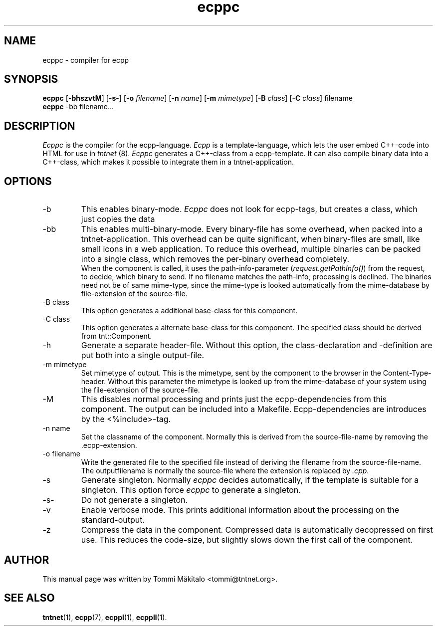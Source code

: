 .\" Copyright (C) 2006 Tommi Maekitalo
.\"
.\" This is free documentation; you can redistribute it and/or
.\" modify it under the terms of the GNU General Public License as
.\" published by the Free Software Foundation; either version 2 of
.\" the License, or (at your option) any later version.
.\"
.\" The GNU General Public License's references to "object code"
.\" and "executables" are to be interpreted as the output of any
.\" document formatting or typesetting system, including
.\" intermediate and printed output.
.\"
.\" This manual is distributed in the hope that it will be useful,
.\" but WITHOUT ANY WARRANTY; without even the implied warranty of
.\" MERCHANTABILITY or FITNESS FOR A PARTICULAR PURPOSE.  See the
.\" GNU General Public License for more details.
.\"
.\" You should have received a copy of the GNU General Public
.\" License along with this manual; if not, write to the Free
.\" Software Foundation, Inc., 675 Mass Ave, Cambridge, MA 02139,
.\" USA.
.TH ecppc 1 20006-07-23 "Tntnet" "Tntnet users guide"
.SH NAME
ecppc \- compiler for ecpp
.SH SYNOPSIS
.B ecppc
.RB [ \-bhszvtM ]
.RB [ \-s- ]
.RB [ \-o
.IR filename ]
.RB [ \-n
.IR name ]
.RB [ \-m
.IR mimetype ]
.RB [ \-B
.IR class ]
.RB [ \-C
.IR class ]
.RB filename
.br
.B ecppc
.RB \-bb
.RB filename...
.SH DESCRIPTION
.I Ecppc
is the compiler for the ecpp-language.
.I Ecpp
is a template-language, which lets the user embed C++-code into HTML for use in
.I tntnet
(8).
.I Ecppc
generates a C++-class from a ecpp-template.
It can also compile binary data into a C++-class, which makes it possible to integrate
them in a tntnet-application.
.SH OPTIONS
.IP "\-b"
This enables binary-mode.
.I Ecppc
does not look for ecpp-tags, but creates a class, which just copies the data
.IP "\-bb"
This enables multi-binary-mode.
Every binary-file has some overhead, when packed into a tntnet-application.
This overhead can be quite significant, when binary-files are small, like small icons in a
web application.
To reduce this overhead, multiple binaries can be packed into a single class, which removes
the per-binary overhead completely.
.br
When the component is called, it uses the path-info-parameter (\fIrequest.getPathInfo()\fP)
from the request, to decide, which binary to send.
If no filename matches the path-info, processing is declined.
The binaries need not be of same mime-type, since the mime-type is looked automatically from the
mime-database by file-extension of the source-file.
.IP "\-B class"
This option generates a additional base-class for this component.
.IP "\-C class"
This option generates a alternate base-class for this component.
The specified class should be derived from tnt::Component.
.IP "\-h"
Generate a separate header-file.
Without this option, the class-declaration and -definition are put both into a single output-file.
.IP "\-m mimetype"
Set mimetype of output.
This is the mimetype, sent by the component to the browser in the Content-Type-header.
Without this parameter the mimetype is looked up from the mime-database of your system using
the file-extension of the source-file.
.IP "\-M"
This disables normal processing and prints just the ecpp-dependencies from this component.
The output can be included into a Makefile.
Ecpp-dependencies are introduces by the \fi<%include>\fP-tag.
.IP "\-n name"
Set the classname of the component.
Normally this is derived from the source-file-name by removing the .ecpp-extension.
.IP "\-o filename"
Write the generated file to the specified file instead of deriving the filename from the source-file-name.
The outputfilename is normally the source-file where the extension is replaced by \fI.cpp\fP.
.IP "\-s"
Generate singleton.
Normally
.I ecppc
decides automatically, if the template is suitable for a singleton.
This option force
.I ecppc
to generate a singleton.
.IP "\-s-"
Do not generate a singleton.
.IP "\-v"
Enable verbose mode.
This prints additional information about the processing on the standard-output.
.IP "\-z"
Compress the data in the component.
Compressed data is automatically decopressed on first use.
This reduces the code-size, but slightly slows down the first call of the component.
.SH AUTHOR
This manual page was written by Tommi M\[:a]kitalo <tommi@tntnet.org>.
.SH SEE ALSO
.BR tntnet (1),
.BR ecpp (7),
.BR ecppl (1),
.BR ecppll (1).
